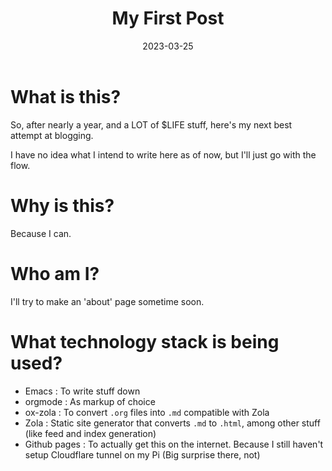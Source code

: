 #+title: My First Post
#+date: 2023-03-25

* What is this?

So, after nearly a year, and a LOT of $LIFE stuff, here's my next best attempt at blogging.

I have no idea what I intend to write here as of now, but I'll just go with the flow.

* Why is this?

Because I can.

* Who am I?
I'll try to make an 'about' page sometime soon.

* What technology stack is being used?
- Emacs : To write stuff down
- orgmode : As markup of choice
- ox-zola : To convert =.org= files into =.md= compatible with Zola
- Zola : Static site generator that converts =.md= to =.html=, among other stuff (like feed and index generation)
- Github pages : To actually get this on the internet. Because I still haven't setup Cloudflare tunnel on my Pi (Big surprise there, not)
